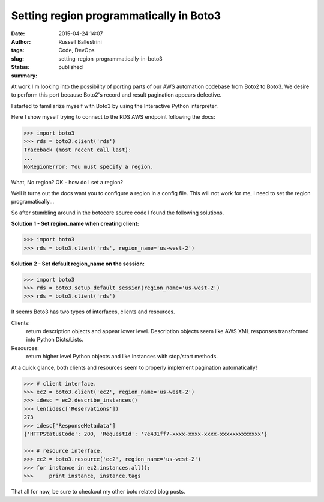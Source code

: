 Setting region programmatically in Boto3
########################################
:date: 2015-04-24 14:07
:author: Russell Ballestrini
:tags: Code, DevOps
:slug: setting-region-programmatically-in-boto3
:status: published
:summary:

At work I'm looking into the possibility of porting parts of our AWS
automation codebase from Boto2 to Boto3. We desire to perform this port
because Boto2's record and result pagination appears defective.

I started to familiarize myself with Boto3 by using the Interactive Python interpreter.

Here I show myself trying to connect to the RDS AWS endpoint following the docs:

.. code-block:: python

    >>> import boto3
    >>> rds = boto3.client('rds')
    Traceback (most recent call last):
    ...
    NoRegionError: You must specify a region.

What, No region? OK - how do I set a region?

Well it turns out the docs want you to configure a region in a config file.
This will not work for me, I need to set the region programatically...

So after stumbling around in the botocore source code I found the
following solutions.

**Solution 1 - Set region\_name when creating client:**

.. code-block:: python

    >>> import boto3
    >>> rds = boto3.client('rds', region_name='us-west-2')


**Solution 2 - Set default region\_name on the session:**

.. code-block:: python

    >>> import boto3
    >>> rds = boto3.setup_default_session(region_name='us-west-2')
    >>> rds = boto3.client('rds')

It seems Boto3 has two types of interfaces, clients and resources.

Clients:
 return description objects and appear lower level.
 Description objects seem like AWS XML responses transformed into Python Dicts/Lists.

Resources:
  return higher level Python objects and like Instances with stop/start methods.


At a quick glance, both clients and resources seem to properly implement
pagination automatically!


.. code-block:: python

    >>> # client interface.
    >>> ec2 = boto3.client('ec2', region_name='us-west-2')
    >>> idesc = ec2.describe_instances()
    >>> len(idesc['Reservations'])
    273
    >>> idesc['ResponseMetadata']
    {'HTTPStatusCode': 200, 'RequestId': '7e431ff7-xxxx-xxxx-xxxx-xxxxxxxxxxxxx'}

    >>> # resource interface.
    >>> ec2 = boto3.resource('ec2', region_name='us-west-2')
    >>> for instance in ec2.instances.all():
    >>>     print instance, instance.tags

That all for now, be sure to checkout my other boto related blog posts.
